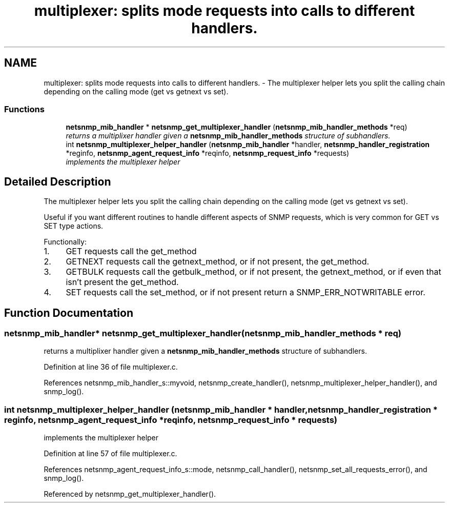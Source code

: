 .TH "multiplexer: splits mode requests into calls to different handlers." 3 "29 Jun 2005" "Version 5.2.1.rc3" "net-snmp" \" -*- nroff -*-
.ad l
.nh
.SH NAME
multiplexer: splits mode requests into calls to different handlers. \- The multiplexer helper lets you split the calling chain depending on the calling mode (get vs getnext vs set).  

.PP
.SS "Functions"

.in +1c
.ti -1c
.RI "\fBnetsnmp_mib_handler\fP * \fBnetsnmp_get_multiplexer_handler\fP (\fBnetsnmp_mib_handler_methods\fP *req)"
.br
.RI "\fIreturns a multiplixer handler given a \fBnetsnmp_mib_handler_methods\fP structure of subhandlers. \fP"
.ti -1c
.RI "int \fBnetsnmp_multiplexer_helper_handler\fP (\fBnetsnmp_mib_handler\fP *handler, \fBnetsnmp_handler_registration\fP *reginfo, \fBnetsnmp_agent_request_info\fP *reqinfo, \fBnetsnmp_request_info\fP *requests)"
.br
.RI "\fIimplements the multiplexer helper \fP"
.in -1c
.SH "Detailed Description"
.PP 
The multiplexer helper lets you split the calling chain depending on the calling mode (get vs getnext vs set). 
.PP
Useful if you want different routines to handle different aspects of SNMP requests, which is very common for GET vs SET type actions.
.PP
Functionally:
.PP
.IP "1." 4
GET requests call the get_method
.IP "2." 4
GETNEXT requests call the getnext_method, or if not present, the get_method.
.IP "3." 4
GETBULK requests call the getbulk_method, or if not present, the getnext_method, or if even that isn't present the get_method.
.IP "4." 4
SET requests call the set_method, or if not present return a SNMP_ERR_NOTWRITABLE error. 
.PP

.SH "Function Documentation"
.PP 
.SS "\fBnetsnmp_mib_handler\fP* netsnmp_get_multiplexer_handler (\fBnetsnmp_mib_handler_methods\fP * req)"
.PP
returns a multiplixer handler given a \fBnetsnmp_mib_handler_methods\fP structure of subhandlers. 
.PP
Definition at line 36 of file multiplexer.c.
.PP
References netsnmp_mib_handler_s::myvoid, netsnmp_create_handler(), netsnmp_multiplexer_helper_handler(), and snmp_log().
.SS "int netsnmp_multiplexer_helper_handler (\fBnetsnmp_mib_handler\fP * handler, \fBnetsnmp_handler_registration\fP * reginfo, \fBnetsnmp_agent_request_info\fP * reqinfo, \fBnetsnmp_request_info\fP * requests)"
.PP
implements the multiplexer helper 
.PP
Definition at line 57 of file multiplexer.c.
.PP
References netsnmp_agent_request_info_s::mode, netsnmp_call_handler(), netsnmp_set_all_requests_error(), and snmp_log().
.PP
Referenced by netsnmp_get_multiplexer_handler().
